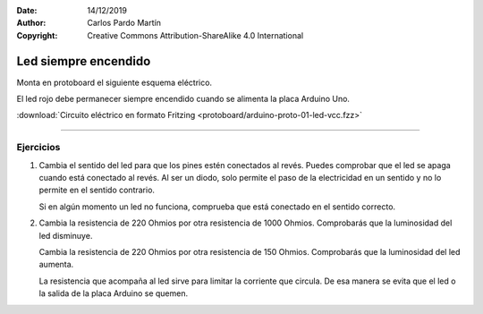 ﻿:Date: 14/12/2019
:Author: Carlos Pardo Martín
:Copyright: Creative Commons Attribution-ShareAlike 4.0 International


.. _protoboard-led-vcc:

Led siempre encendido
=====================
Monta en protoboard el siguiente esquema eléctrico.

.. image:: protoboard/arduino-proto-01-led-vcc-sch.png
   :alt: Esquema eléctrico de placa Arduino con un led conectado a la alimentación
   :width: 400px
   :align: center

.. image:: protoboard/arduino-proto-01-led-vcc-bb.png
   :alt: Montaje en protoboard de placa Arduino con un led conectado a la alimentación
   :width: 400px
   :align: center
   
El led rojo debe permanecer siempre encendido cuando se
alimenta la placa Arduino Uno.


:download:`Circuito eléctrico en formato Fritzing 
<protoboard/arduino-proto-01-led-vcc.fzz>`


----

Ejercicios
----------
1. Cambia el sentido del led para que los pines estén conectados
   al revés.
   Puedes comprobar que el led se apaga cuando está conectado
   al revés. Al ser un diodo, solo permite el paso de la electricidad
   en un sentido y no lo permite en el sentido contrario.

   Si en algún momento un led no funciona, comprueba que está
   conectado en el sentido correcto.

2. Cambia la resistencia de 220 Ohmios por otra resistencia de 1000
   Ohmios. Comprobarás que la luminosidad del led disminuye.

   Cambia la resistencia de 220 Ohmios por otra resistencia de 150
   Ohmios. Comprobarás que la luminosidad del led aumenta.

   La resistencia que acompaña al led sirve para limitar la corriente
   que circula.
   De esa manera se evita que el led o la salida de la placa Arduino
   se quemen.
